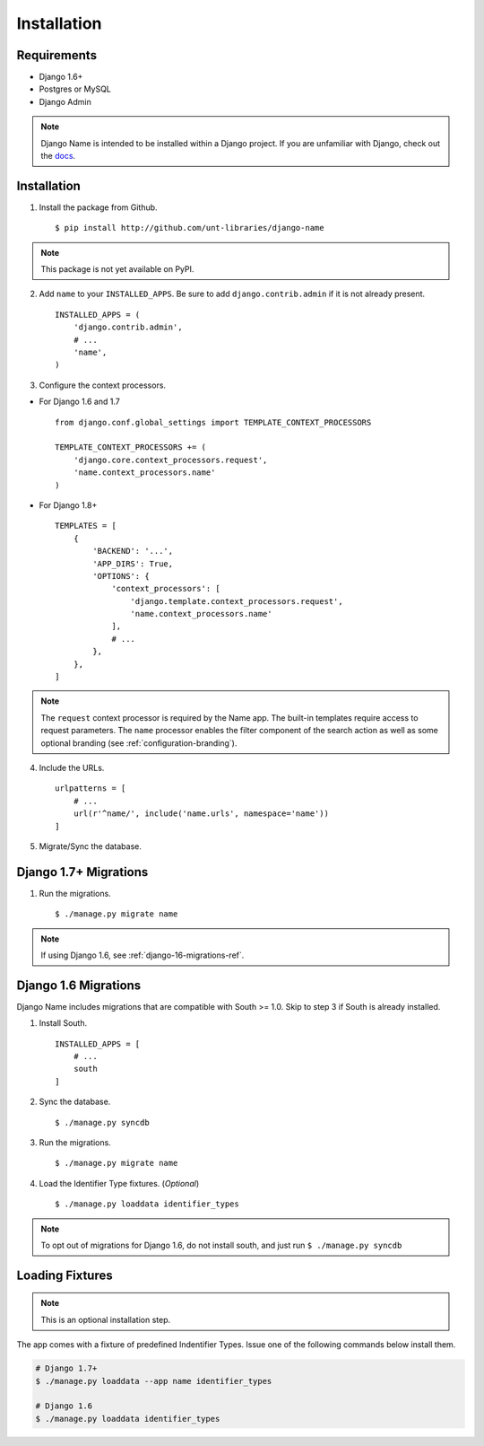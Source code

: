 
============
Installation
============

Requirements
------------

- Django 1.6+
- Postgres or MySQL
- Django Admin

.. note:: Django Name is intended to be installed within a Django project. If you are unfamiliar with Django, check out the docs_.

.. _docs: https://docs.djangoproject.com/en/1.8/

Installation
------------

1. Install the package from Github. ::

    $ pip install http://github.com/unt-libraries/django-name

.. note::
    This package is not yet available on PyPI.
    

2. Add ``name`` to your ``INSTALLED_APPS``. Be sure to add ``django.contrib.admin`` if it is not already present. ::

    INSTALLED_APPS = (
        'django.contrib.admin',
        # ...
        'name',
    )

3. Configure the context processors. 

- For Django 1.6 and 1.7 ::

    from django.conf.global_settings import TEMPLATE_CONTEXT_PROCESSORS

    TEMPLATE_CONTEXT_PROCESSORS += (
        'django.core.context_processors.request',
        'name.context_processors.name'
    )

- For Django 1.8+ ::

    TEMPLATES = [
        {
            'BACKEND': '...',
            'APP_DIRS': True,
            'OPTIONS': {
                'context_processors': [
                    'django.template.context_processors.request',
                    'name.context_processors.name'
                ],
                # ...
            },
        },
    ]
    

.. note:: The ``request`` context processor is required by the Name app. The built-in templates require access to request parameters.
    The ``name`` processor enables the filter component of the search action as well as some optional branding (see :ref:`configuration-branding`).


4. Include the URLs. ::

    urlpatterns = [
        # ...
        url(r'^name/', include('name.urls', namespace='name'))
    ]


5. Migrate/Sync the database.


Django 1.7+ Migrations
----------------------

1. Run the migrations. ::

   $ ./manage.py migrate name

.. note:: If using Django 1.6, see :ref:`django-16-migrations-ref`.

.. _django-16-migrations-ref:

Django 1.6 Migrations
---------------------

Django Name includes migrations that are compatible with South >= 1.0. Skip to step 3 if South is already installed. 

1. Install South. ::

    INSTALLED_APPS = [
        # ...
        south
    ]

2. Sync the database. ::

   $ ./manage.py syncdb

   

3. Run the migrations. ::

   $ ./manage.py migrate name


4. Load the Identifier Type fixtures. (`Optional`) ::

   $ ./manage.py loaddata identifier_types

.. note:: To opt out of migrations for Django 1.6, do not install south, and just run ``$ ./manage.py syncdb``

.. _loading-fixtures-ref:

Loading Fixtures
----------------

.. note:: This is an optional installation step.

The app comes with a fixture of predefined Indentifier Types. Issue one of the following commands below install them.

.. code-block:: sh

   # Django 1.7+ 
   $ ./manage.py loaddata --app name identifier_types

   # Django 1.6
   $ ./manage.py loaddata identifier_types

